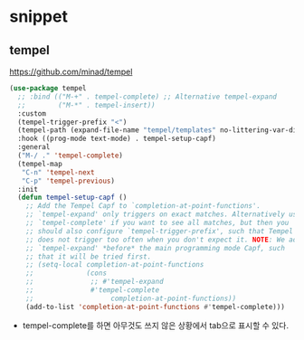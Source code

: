 #+auto_tangle: t

* snippet
** COMMENT yasnippet
:PROPERTIES:
:ID:       8AB07E8C-E91E-49BA-BBF5-9641FB9BC029
:END:
*** yasnippet
:PROPERTIES:
:ID:       3E8740EC-E273-42BE-889A-8B52ABE28392
:END:
https://github.com/joaotavora/yasnippet
#+begin_src emacs-lisp :tangle yes
(use-package yasnippet
  :hook ((prog-mode org-mode) . yas-minor-mode)
  :general
  (yas-minor-mode-map
   "TAB" nil
   "<tab>" nil)
  :config
  ;; (setq yas-fallback-behavior '(apply tab-jump-out 1))
  (yas-reload-all))
  ;; Add yasnippet support for all company backends
  ;; https://github.com/syl20bnr/spacemacs/pull/179
  ;; (with-eval-after-load
  ;;     (defvar company-mode/enable-yas t
  ;;       "Enable yasnippet for all backends.")
  ;;   (defun company-mode/backend-with-yas (backend)
  ;;     (if (or (not company-mode/enable-yas) (and (listp backend) (member 'company-yasnippet backend)))
  ;;         backend
  ;;       (append (if (consp backend) backend (list backend))
  ;;               '(:with company-yasnippet)))))
  
#+end_src

*** yasnippet-snippets
https://github.com/AndreaCrotti/yasnippet-snippets

#+begin_src emacs-lisp :tangle yes
(use-package yasnippet-snippets
  :after yasnippet)
#+end_src

*** TODO auto-yasnippet
:PROPERTIES:
:ID:       1FA141DD-D92B-4E10-ABAC-A93E76CB4083
:END:
https://github.com/abo-abo/auto-yasnippet

*** consult-yasnippet
:PROPERTIES:
:ID:       0A6A96BF-A325-4784-9CA9-D349F1E3BB17
:END:
https://github.com/mohkale/consult-yasnippet

#+begin_src emacs-lisp :tangle yes
(use-package consult-yasnippet
  :after (consult yasnippet))
#+end_src

** COMMENT skempo
:PROPERTIES:
:ID:       033BF532-929E-42E1-8CF3-B7D6F3FE14D3
:END:
https://github.com/xFA25E/skempo

이맥스 내장 기능인 skeleton과 tempo 탬플릿을 사용하는 스니펫 패키지.
abbrev를 사용해서 스니펫을 입력할 수 있고, 템플릿을 elisp로 정의할 수 있다.

#+begin_src emacs-lisp :tangle yes
(use-package skempo
  :straight (skempo
             :type git
             :host github
             :repo "xFA25E/skempo")
  :hook ((emacs-lisp-mode lisp-interaction-mode) . skempo-mode)
  :custom
  (skempo-completing-read t)
  (skempo-delete-duplicate-marks t)
  (skempo-update-identical-tags t)
  (skempo-skeleton-marks-support t)
  (skempo-always-create-tag t)
  (skempo-always-create-abbrev t)
  (skempo-mode-lighter " Sk")
  :bind
  (:map skempo-mode-map
   ("C-z" . skempo-complete-tag-or-call-on-region)
   ("M-g M-e" . skempo-forward-mark)
   ("M-g M-a" . skempo-backward-mark))
  :config
  ;; Multiple modes!
  (skempo-define-tempo (let :tag t :abbrev t :mode (emacs-lisp-mode lisp-mode))
    "(let ((" p "))" n> r> ")")

  ;; Skeletons too! With mark jumping!
  (skempo-define-skeleton (defun :tag t :abbrev t :mode emacs-lisp-mode)
    "Name: "
    "(defun " str " (" @ - ")" n
    @ _ ")" n)

  ;; Clever tempo templates!
  (skempo-define-tempo (defvar :tag t :abbrev t :mode emacs-lisp-mode)
    "(defvar " (string-trim-right (buffer-name) (rx ".el" eos)) "-" p n>
    r> ")")

  ;; Define tags and abbrevs for existing skeletons and tempo templates!
  (skempo-define-function (shcase :tag t :abbrev t :mode sh-mode)
    sh-case)

  ;; This will override emacs-lisp's "defvar", but you can always call it by
  ;; function name (or by tag/abbrev if they were defined).
  (skempo-define-tempo (defvar :tag t :mode lisp-interaction-mode)
    "(defvar var" p n> r> ")"))
#+end_src

** tempel
:PROPERTIES:
:ID:       462EE750-EB3C-409B-BBF0-FB47F95AD615
:END:
https://github.com/minad/tempel

#+begin_src emacs-lisp :tangle yes
(use-package tempel
  ;; :bind (("M-+" . tempel-complete) ;; Alternative tempel-expand
  ;;        ("M-*" . tempel-insert))
  :custom
  (tempel-trigger-prefix "<")
  (tempel-path (expand-file-name "tempel/templates" no-littering-var-directory))
  :hook ((prog-mode text-mode) . tempel-setup-capf)
  :general
  ("M-/ ." 'tempel-complete)
  (tempel-map
   "C-n" 'tempel-next
   "C-p" 'tempel-previous)
  :init
  (defun tempel-setup-capf ()
    ;; Add the Tempel Capf to `completion-at-point-functions'.
    ;; `tempel-expand' only triggers on exact matches. Alternatively use
    ;; `tempel-complete' if you want to see all matches, but then you
    ;; should also configure `tempel-trigger-prefix', such that Tempel
    ;; does not trigger too often when you don't expect it. NOTE: We add
    ;; `tempel-expand' *before* the main programming mode Capf, such
    ;; that it will be tried first.
    ;; (setq-local completion-at-point-functions
    ;;             (cons
    ;;              ;; #'tempel-expand
    ;;              #'tempel-complete
    ;;                   completion-at-point-functions))
    (add-to-list 'completion-at-point-functions #'tempel-complete)))
#+end_src

- tempel-complete를 하면 아무것도 쓰지 않은 상황에서 tab으로 표시할 수 있다.
  

